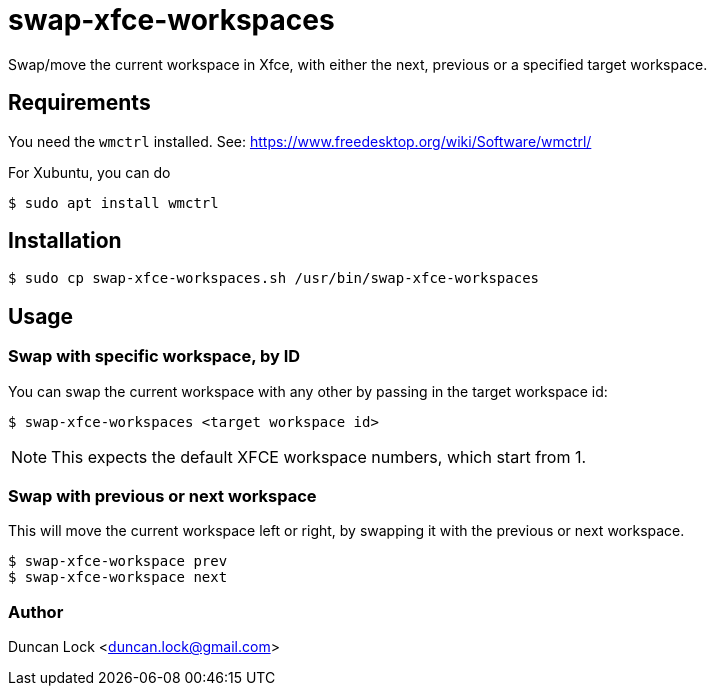 # swap-xfce-workspaces

Swap/move the current workspace in Xfce, with either the next, previous or a specified target workspace.

## Requirements

You need the `wmctrl` installed. See: https://www.freedesktop.org/wiki/Software/wmctrl/

For Xubuntu, you can do 

```shell
$ sudo apt install wmctrl
```

## Installation

```shell
$ sudo cp swap-xfce-workspaces.sh /usr/bin/swap-xfce-workspaces
```

## Usage

### Swap with specific workspace, by ID

You can swap the current workspace with any other by passing in the target workspace id:

```shell
$ swap-xfce-workspaces <target workspace id>
```

NOTE: This expects the default XFCE workspace numbers, which start from 1.

### Swap with previous or next workspace

This will move the current workspace left or right, by swapping it with the previous or next workspace.

```shell
$ swap-xfce-workspace prev
$ swap-xfce-workspace next
```

### Author

Duncan Lock <duncan.lock@gmail.com>
